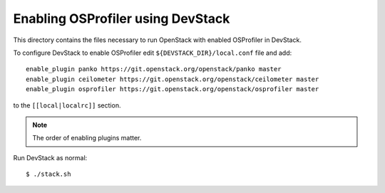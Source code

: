 ==================================
Enabling OSProfiler using DevStack
==================================

This directory contains the files necessary to run OpenStack with enabled
OSProfiler in DevStack.

To configure DevStack to enable OSProfiler edit
``${DEVSTACK_DIR}/local.conf`` file and add::

    enable_plugin panko https://git.openstack.org/openstack/panko master
    enable_plugin ceilometer https://git.openstack.org/openstack/ceilometer master
    enable_plugin osprofiler https://git.openstack.org/openstack/osprofiler master

to the ``[[local|localrc]]`` section.

.. note:: The order of enabling plugins matter.

Run DevStack as normal::

    $ ./stack.sh
